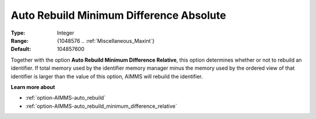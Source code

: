 

.. _option-AIMMS-auto_rebuild_minimum_difference_absolute:


Auto Rebuild Minimum Difference Absolute
========================================



:Type:	Integer	
:Range:	{1048576 .. :ref:`Miscellaneous_Maxint`}	
:Default:	104857600	



Together with the option **Auto Rebuild Minimum Difference Relative**, this option determines whether or not to rebuild
an identifier. If total memory used by the identifier memory manager minus the memory used by the ordered view of that
identifier is larger than the value of this option, AIMMS will rebuild the identifier.


**Learn more about** 

*	:ref:`option-AIMMS-auto_rebuild`  
*	:ref:`option-AIMMS-auto_rebuild_minimum_difference_relative`  

